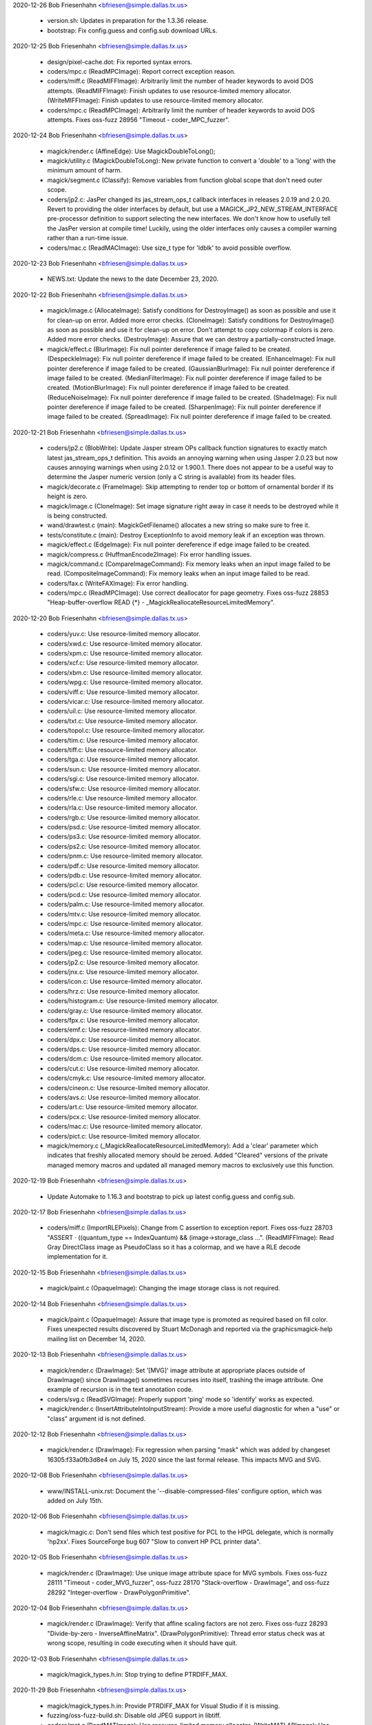 2020-12-26  Bob Friesenhahn  <bfriesen@simple.dallas.tx.us>

  - version.sh: Updates in preparation for the 1.3.36 release.

  - bootstrap: Fix config.guess and config.sub download URLs.

2020-12-25  Bob Friesenhahn  <bfriesen@simple.dallas.tx.us>

  - design/pixel-cache.dot: Fix reported syntax errors.

  - coders/mpc.c (ReadMPCImage): Report correct exception reason.

  - coders/miff.c (ReadMIFFImage): Arbitrarily limit the number of
    header keywords to avoid DOS attempts.
    (ReadMIFFImage): Finish updates to use resource-limited memory
    allocator.
    (WriteMIFFImage): Finish updates to use resource-limited memory
    allocator.

  - coders/mpc.c (ReadMPCImage): Arbitrarily limit the number of
    header keywords to avoid DOS attempts.  Fixes oss-fuzz 28956
    "Timeout - coder\_MPC\_fuzzer".

2020-12-24  Bob Friesenhahn  <bfriesen@simple.dallas.tx.us>

  - magick/render.c (AffineEdge): Use MagickDoubleToLong();

  - magick/utility.c (MagickDoubleToLong): New private function to
    convert a 'double' to a 'long' with the minimum amount of harm.

  - magick/segment.c (Classify): Remove variables from function
    global scope that don't need outer scope.

  - coders/jp2.c: JasPer changed its jas\_stream\_ops\_t callback
    interfaces in releases 2.0.19 and 2.0.20.  Revert to providing the
    older interfaces by default, but use a
    MAGICK\_JP2\_NEW\_STREAM\_INTERFACE pre-processor definition to
    support selecting the new interfaces.  We don't know how to
    usefully tell the JasPer version at compile time!  Luckily, using
    the older interfaces only causes a compiler warning rather than a
    run-time issue.

  - coders/mac.c (ReadMACImage): Use size\_t type for 'ldblk' to
    avoid possible overflow.

2020-12-23  Bob Friesenhahn  <bfriesen@simple.dallas.tx.us>

  - NEWS.txt: Update the news to the date December 23, 2020.

2020-12-22  Bob Friesenhahn  <bfriesen@simple.dallas.tx.us>

  - magick/image.c (AllocateImage): Satisfy conditions for
    DestroyImage() as soon as possible and use it for clean-up on
    error.  Added more error checks.
    (CloneImage): Satisfy conditions for DestroyImage() as soon as
    possible and use it for clean-up on error.  Don't attempt to copy
    colormap if colors is zero.  Added more error checks.
    (DestroyImage): Assure that we can destroy a partially-constructed
    Image.

  - magick/effect.c (BlurImage): Fix null pointer dereference if
    image failed to be created.
    (DespeckleImage): Fix null pointer dereference if image failed to
    be created.
    (EnhanceImage): Fix null pointer dereference if image failed to be
    created.
    (GaussianBlurImage): Fix null pointer dereference if image failed
    to be created.
    (MedianFilterImage): Fix null pointer dereference if image failed
    to be created.
    (MotionBlurImage): Fix null pointer dereference if image failed to
    be created.
    (ReduceNoiseImage): Fix null pointer dereference if image failed to
    be created.
    (ShadeImage): Fix null pointer dereference if image failed to be
    created.
    (SharpenImage): Fix null pointer dereference if image failed to be
    created.
    (SpreadImage): Fix null pointer dereference if image failed to be
    created.

2020-12-21  Bob Friesenhahn  <bfriesen@simple.dallas.tx.us>

  - coders/jp2.c (BlobWrite): Update Jasper stream OPs callback
    function signatures to exactly match latest jas\_stream\_ops\_t
    definition.  This avoids an annoying warning when using Jasper
    2.0.23 but now causes annoying warnings when using 2.0.12 or
    1.900.1. There does not appear to be a useful way to determine the
    Jasper numeric version (only a C string is available) from its
    header files.

  - magick/decorate.c (FrameImage): Skip attempting to render top or
    bottom of ornamental border if its height is zero.

  - magick/image.c (CloneImage): Set image signature right away in
    case it needs to be destroyed while it is being constructed.

  - wand/drawtest.c (main): MagickGetFilename() allocates a new
    string so make sure to free it.

  - tests/constitute.c (main): Destroy ExceptionInfo to avoid memory
    leak if an exception was thrown.

  - magick/effect.c (EdgeImage): Fix null pointer dereference if
    edge image failed to be created.

  - magick/compress.c (HuffmanEncode2Image): Fix error handling
    issues.

  - magick/command.c (CompareImageCommand): Fix memory leaks when an
    input image failed to be read.
    (CompositeImageCommand): Fix memory leaks when an input image
    failed to be read.

  - coders/fax.c (WriteFAXImage): Fix error handling.

  - coders/mpc.c (ReadMPCImage): Use correct deallocator for page
    geometry.  Fixes oss-fuzz 28853 "Heap-buffer-overflow READ {\*} -
    \_MagickReallocateResourceLimitedMemory".

2020-12-20  Bob Friesenhahn  <bfriesen@simple.dallas.tx.us>

  - coders/yuv.c: Use resource-limited memory allocator.

  - coders/xwd.c: Use resource-limited memory allocator.

  - coders/xpm.c: Use resource-limited memory allocator.

  - coders/xcf.c: Use resource-limited memory allocator.

  - coders/xbm.c: Use resource-limited memory allocator.

  - coders/wpg.c: Use resource-limited memory allocator.

  - coders/viff.c: Use resource-limited memory allocator.

  - coders/vicar.c: Use resource-limited memory allocator.

  - coders/uil.c: Use resource-limited memory allocator.

  - coders/txt.c: Use resource-limited memory allocator.

  - coders/topol.c: Use resource-limited memory allocator.

  - coders/tim.c: Use resource-limited memory allocator.

  - coders/tiff.c: Use resource-limited memory allocator.

  - coders/tga.c: Use resource-limited memory allocator.

  - coders/sun.c: Use resource-limited memory allocator.

  - coders/sgi.c: Use resource-limited memory allocator.

  - coders/sfw.c: Use resource-limited memory allocator.

  - coders/rle.c: Use resource-limited memory allocator.

  - coders/rla.c: Use resource-limited memory allocator.

  - coders/rgb.c: Use resource-limited memory allocator.

  - coders/psd.c: Use resource-limited memory allocator.

  - coders/ps3.c: Use resource-limited memory allocator.

  - coders/ps2.c: Use resource-limited memory allocator.

  - coders/pnm.c: Use resource-limited memory allocator.

  - coders/pdf.c: Use resource-limited memory allocator.

  - coders/pdb.c: Use resource-limited memory allocator.

  - coders/pcl.c: Use resource-limited memory allocator.

  - coders/pcd.c: Use resource-limited memory allocator.

  - coders/palm.c: Use resource-limited memory allocator.

  - coders/mtv.c: Use resource-limited memory allocator.

  - coders/mpc.c: Use resource-limited memory allocator.

  - coders/meta.c: Use resource-limited memory allocator.

  - coders/map.c: Use resource-limited memory allocator.

  - coders/jpeg.c: Use resource-limited memory allocator.

  - coders/jp2.c: Use resource-limited memory allocator.

  - coders/jnx.c: Use resource-limited memory allocator.

  - coders/icon.c: Use resource-limited memory allocator.

  - coders/hrz.c: Use resource-limited memory allocator.

  - coders/histogram.c: Use resource-limited memory allocator.

  - coders/gray.c: Use resource-limited memory allocator.

  - coders/fpx.c: Use resource-limited memory allocator.

  - coders/emf.c: Use resource-limited memory allocator.

  - coders/dpx.c: Use resource-limited memory allocator.

  - coders/dps.c: Use resource-limited memory allocator.

  - coders/dcm.c: Use resource-limited memory allocator.

  - coders/cut.c: Use resource-limited memory allocator.

  - coders/cmyk.c: Use resource-limited memory allocator.

  - coders/cineon.c: Use resource-limited memory allocator.

  - coders/avs.c: Use resource-limited memory allocator.

  - coders/art.c: Use resource-limited memory allocator.

  - coders/pcx.c: Use resource-limited memory allocator.

  - coders/mac.c: Use resource-limited memory allocator.

  - coders/pict.c: Use resource-limited memory allocator.

  - magick/memory.c (\_MagickReallocateResourceLimitedMemory): Add a
    'clear' parameter which indicates that freshly allocated memory
    should be zeroed.  Added "Cleared" versions of the private managed
    memory macros and updated all managed memory macros to exclusively
    use this function.

2020-12-19  Bob Friesenhahn  <bfriesen@simple.dallas.tx.us>

  - Update Automake to 1.16.3 and bootstrap to pick up latest
    config.guess and config.sub.

2020-12-17  Bob Friesenhahn  <bfriesen@simple.dallas.tx.us>

  - coders/miff.c (ImportRLEPixels): Change from C assertion to
    exception report.  Fixes oss-fuzz 28703 "ASSERT · ((quantum\_type
    == IndexQuantum) && (image->storage\_class ...".
    (ReadMIFFImage): Read Gray DirectClass image as PseudoClass so it
    has a colormap, and we have a RLE decode implementation for it.

2020-12-15  Bob Friesenhahn  <bfriesen@simple.dallas.tx.us>

  - magick/paint.c (OpaqueImage): Changing the image storage class
    is not required.

2020-12-14  Bob Friesenhahn  <bfriesen@simple.dallas.tx.us>

  - magick/paint.c (OpaqueImage): Assure that image type is promoted
    as required based on fill color.  Fixes unexpected results
    discovered by Stuart McDonagh and reported via the
    graphicsmagick-help mailing list on December 14, 2020.

2020-12-13  Bob Friesenhahn  <bfriesen@simple.dallas.tx.us>

  - magick/render.c (DrawImage): Set '[MVG]' image attribute at
    appropriate places outside of DrawImage() since DrawImage()
    sometimes recurses into itself, trashing the image attribute.  One
    example of recursion is in the text annotation code.

  - coders/svg.c (ReadSVGImage): Properly support 'ping' mode so
    'identify' works as expected.

  - magick/render.c (InsertAttributeIntoInputStream): Provide a more
    useful diagnostic for when a "use" or "class" argument id is not
    defined.

2020-12-12  Bob Friesenhahn  <bfriesen@simple.dallas.tx.us>

  - magick/render.c (DrawImage): Fix regression when parsing "mask"
    which was added by changeset 16305:f33a0fb3d8e4 on July 15, 2020
    since the last formal release.  This impacts MVG and SVG.

2020-12-08  Bob Friesenhahn  <bfriesen@simple.dallas.tx.us>

  - www/INSTALL-unix.rst: Document the '--disable-compressed-files'
    configure option, which was added on July 15th.

2020-12-06  Bob Friesenhahn  <bfriesen@simple.dallas.tx.us>

  - magick/magic.c: Don't send files which test positive for PCL to
    the HPGL delegate, which is normally 'hp2xx'.  Fixes SourceForge
    bug 607 "Slow to convert HP PCL printer data".

2020-12-05  Bob Friesenhahn  <bfriesen@simple.dallas.tx.us>

  - magick/render.c (DrawImage): Use unique image attribute space
    for MVG symbols.  Fixes oss-fuzz 28111 "Timeout -
    coder\_MVG\_fuzzer", oss-fuzz 28170 "Stack-overflow - DrawImage",
    and oss-fuzz 28292 "Integer-overflow - DrawPolygonPrimitive".

2020-12-04  Bob Friesenhahn  <bfriesen@simple.dallas.tx.us>

  - magick/render.c (DrawImage): Verify that affine scaling factors
    are not zero.  Fixes oss-fuzz 28293 "Divide-by-zero -
    InverseAffineMatrix".
    (DrawPolygonPrimitive): Thread error status check was at wrong
    scope, resulting in code executing when it should have quit.

2020-12-03  Bob Friesenhahn  <bfriesen@simple.dallas.tx.us>

  - magick/magick\_types.h.in: Stop trying to define PTRDIFF\_MAX.

2020-11-29  Bob Friesenhahn  <bfriesen@simple.dallas.tx.us>

  - magick/magick\_types.h.in: Provide PTRDIFF\_MAX for Visual Studio
    if it is missing.

  - fuzzing/oss-fuzz-build.sh: Disable old JPEG support in libtiff.

  - coders/mat.c (ReadMATImage): Use resource-limited memory
    allocator.
    (WriteMATLABImage): Use resource-limited memory allocator.

2020-11-28  Bob Friesenhahn  <bfriesen@simple.dallas.tx.us>

  - NEWS.txt: Update the news to the date November 28, 2020.

  - coders/png.c (ReadOneJNGImage): Verify and enforce
    Alpha\_compression\_method values.  Request that color and alpha
    decoders return just one frame.  Force decoder format to disable
    auto-detection.  Assume that coder messed up and might have
    returned more than one frame.  Fixes oss-fuzz 28013 "Indirect-leak
    . MagickMalloc".

  - magick/memory-private.h (MagickReallocateResourceLimitedMemory):
    Fix typo in macro definition which resulted in a memory
    reallocation leak!

  - Magick++/lib/Magick++/Drawable.h: Decided to continue using
    std::unary\_function if C++ version is less than C++'17 since
    otherwise it may be changing an interface.

2020-11-27  Bob Friesenhahn  <bfriesen@simple.dallas.tx.us>

  - coders/gif.c (ReadGIFImage): Use resource-limited memory
    allocator when reading the comment extension.

  - Magick++/lib/Magick++/Drawable.h: Remove inheritance from
    std::unary\_function, which was removed in C++'17.

  - coders/webp.c (ReadWEBPImage): Use resource-limited memory
    allocator.
    (WriteWEBPImage): Use resource-limited memory allocator.

  - coders/jbig.c (WriteJBIGImage): Use resource-limited memory
    allocator.

  - coders/fits.c (ReadFITSImage): Use resource-limited memory
    allocator.
    (WriteFITSImage): Use resource-limited memory allocator.

  - coders/dib.c (ReadDIBImage): Use resource-limited memory
    allocator.
    (WriteDIBImage): Use resource-limited memory allocator.

  - coders/bmp.c (ReadBMPImage): Use resource-limited memory
    allocator.
    (WriteBMPImage): Use resource-limited memory allocator.

2020-11-26  Bob Friesenhahn  <bfriesen@simple.dallas.tx.us>

  - coders/tiff.c (ReadTIFFImage): Improve RGBATiledMethod progress
    monitor so it reports more steps.
    (ReadTIFFImage): Improve TiledMethod progress monitor so it
    reports more steps.

  - fuzzing/utils.cc (class MagickState): Enable tracing of
    exception events in order to help discover the origin of errors.
    If too much output comes out, then this will be removed.

  - magick/render.c (ConvertPathToPolygon): Attempt to fix leak of
    'points' on memory allocation failure.

2020-11-25  Bob Friesenhahn  <bfriesen@simple.dallas.tx.us>

  - magick/render.c (ConvertPathToPolygon): Make sure not to leak
    points from added Edge.  Fixes oss-fuzz 27608 "Direct-leak in
    \_MagickReallocateResourceLimitedMemory".
    (DrawDashPolygon): Place an aribrary limit on stroke dash polygon
    unit maximum length in order to avoid possibly rendering
    "forever".  Addresses oss-fuzz 24236 "Timeout in
    coder\_MVG\_fuzzer".

2020-11-23  Bob Friesenhahn  <bfriesen@simple.dallas.tx.us>

  - magick/render.c (DrawPolygonPrimitive): Try to minimize the
    impact of too many threads due to replicated data until such time
    as the data structures can be re-designed to directly support
    threading.

2020-11-21  Bob Friesenhahn  <bfriesen@simple.dallas.tx.us>

  - www/Hg.rst: Describe how to clone the repository from
    SourceForge using the ssh protocol rather than https.

  - coders/ps.c (WritePSImage): Fix problem when writing PseudoClass
    image with a colormap larger than two entries as bilevel.
    Previous implementation was assuming that the colormap would only
    include two entries for a monochrome image, but many entries may
    exist in the colormap which were never used.  Fixes SourceForge
    issue #635 "gm convert failure from .pgm to .eps".

2020-11-20  Bob Friesenhahn  <bfriesen@simple.dallas.tx.us>

  - fuzzing/utils.cc (class MagickState): Set DiskResource limit to
    zero so that pixel cache won't spill over to using temporary
    files.

2020-11-16  Bob Friesenhahn  <bfriesen@simple.dallas.tx.us>

  - NEWS.txt: Update the news to the date November 16, 2020.

2020-11-15  Bob Friesenhahn  <bfriesen@simple.dallas.tx.us>

  - coders/svg.c (ReadSVGImage): Fix memory leak due to CDATA block,
    and some other possible small leaks.

  - magick/magick.c (InitializeMagickEx): Set C pre-processor
    definition USE\_GLIBC\_MTRACE to 1 in order to enable Linux mtrace
    support.

  - magick/render.c (ConvertPathToPolygon): Fix memory leak upon
    memory reallocation failure.  Addresses oss-fuzz 27351
    "Direct-leak in \_MagickReallocateResourceLimitedMemory".

  - magick/memory.c (\_MagickReallocateResourceLimitedMemory): Return
    pointer to the allocation similar to realloc() and do not
    automatically free existing memory upon allocation failure.

2020-11-08  Bob Friesenhahn  <bfriesen@simple.dallas.tx.us>

  - common.shi.in: Apply some resource limits while running the test
    suite.
    (Q8\_MEMORY\_LIMIT): Set the test suite memory limit to 128MB for
    Q8, or 256MB for Q16, or 512MB for the Q32 build.
    (MAGICK\_LIMIT\_DISK): Set the test suite disk space limit to 0 to
    avoid spilling over into disk files when the memory limit runs
    out.

  - coders/miff.c (WriteMIFFImage): Update to use resource-limit
    respecting memory allocators.

2020-11-07  Bob Friesenhahn  <bfriesen@simple.dallas.tx.us>

  - coders/miff.c (ReadMIFFImage): Update to use resource-limit
    respecting memory allocators.

  - magick/render.c (DrawImage): Update to use resource-limit
    respecting memory allocators.

  - magick/memory.c (\_MagickReallocateResourceLimitedMemory): Add
    new private interfaces for allocating private memory while
    respecting resource limits.

2020-10-25  Bob Friesenhahn  <bfriesen@bobsdell>

  - magick/render.c (DrawImage): Reject pattern image with a
    dimension of zero.  Fixes oss-fuzz issue 26382
    "graphicsmagick:coder\_MVG\_fuzzer: Floating-point-exception in
    DrawPrimitive".

2020-10-15  Bob Friesenhahn  <bfriesen@simple.dallas.tx.us>

  - magick/constitute.c (ConstituteImage): Set image depth
    appropriately based on the storage size specified by StorageType
    and QuantumDepth.

2020-10-11  Bob Friesenhahn  <bfriesen@simple.dallas.tx.us>

  - magick/render.c (DrawPrimitive): Use DestroyImageList() to
    destroy composite\_image since it may be a list.  Fixes oss-fuzz
    25247 "Indirect-leak in MagickMalloc".
    (DrawPrimitive): Add ImageInfo properties to request only
    returning the first frame if the in-line image is a list.  Also,
    add a missing DestroyImageList() request if multiple-frames were
    returned.

  - magick/transform.c (TransformImage): Use ReplaceImageInList()
    replace transformed image in list.

  - magick/list.c (ReplaceImageInList): Remove previous and next
    references from removed image before destroying it.

  - magick/render.c (DrawClipPath): Remove break statement so that
    added clip-mask image is initialized properly and rendered-on as
    expected.  Thanks to László Böszörményi for reporting this problem
    prior to release.

2020-10-03  Bob Friesenhahn  <bfriesen@simple.dallas.tx.us>

  - configure.ac (AC\_PROG\_CC\_STDC): AC\_PROG\_CC\_STDC is no longer
    required since AC\_PROG\_CC now provides its useful function.
    AC\_PROG\_CC\_STDC is marked as obsolete after Autoconf 2.69.
    Quote all arguments to m4 macros.

2020-09-28  Bob Friesenhahn  <bfriesen@simple.dallas.tx.us>

  - configure.ac: Update syntax to avoid using deprecated syntax
    according to Autoconf 2.69.

2020-09-21  Bob Friesenhahn  <bfriesen@simple.dallas.tx.us>

  - coders/webp.c (ReadWEBPImage): Use SetImageProfile() rather than
    AppendImageProfile().

2020-09-20  Bob Friesenhahn  <bfriesen@simple.dallas.tx.us>

  - wand/magick\_wand.c (MagickSetSamplingFactors): Correct
    formatting of sampling factors string.  Fixes SourceForge issue
    633 "MagickSetSamplingFactors() API mismatch - comma separated
    values instead of 1x1 ".

2020-09-14  Bob Friesenhahn  <bfriesen@simple.dallas.tx.us>

  - magick/render.c (DrawPrimitive): Improve error checking related
    to ImagePrimitive.

  - magick/resize.c (ResizeImage): If CloneImage() of resize\_image
    to source\_image fails then free source\_image allocation before
    returning in order to prevent memory leak.

  - magick/image.c (CloneImage): Free clone\_image allocation if
    ImgExtra allocation fails in order to prevent memory leak.  Fixes
    oss-fuzz 25342 "Indirect-leak in MagickMalloc".
    (SetImageOpacity): SetImageOpacity() now returns error status
    since it is possible for it to fail.

2020-09-13  Bob Friesenhahn  <bfriesen@simple.dallas.tx.us>

  - coders/tiff.c (ReadTIFFImage): Ignore corrupt whitepoint and
    primary chromaticities tags.  Fixes oss-fuzz issue 25507
    "Divide-by-zero in DoubleToRational".  The divide by zero is
    actually in libtiff, but the bad values from the input file were
    propagated through GraphicsMagick.

2020-09-09  Bob Friesenhahn  <bfriesen@simple.dallas.tx.us>

  - magick/analyze.c (GetImageBoundingBox): Use solution proposed by
    Troy Patteson to solve SourceForge issue 345 "MagickTrimImage with
    extreme fuzz can produce image with negative width".

2020-08-16  Bob Friesenhahn  <bfriesen@simple.dallas.tx.us>

  - coders/tiff.c (ReadTIFFImage): Apply the same resource limits to
    TIFF tile sizes as apply to the image itself.  Fixes oss-fuzz
    issues 24523 "Timeout in coder\_TIFF\_fuzzer" and 24810 "Timeout in
    coder\_PTIF\_fuzzer".

2020-08-13  Bob Friesenhahn  <bfriesen@simple.dallas.tx.us>

  - configure.ac: Add --without-gdi32 configure option to support
    disabling use of the Microsoft Windows gdi32 library if it is not
    wanted.

2020-08-12  Bob Friesenhahn  <bfriesen@simple.dallas.tx.us>

  - configure.ac: Remove the assumption that a native Windows build
    means that Ghostscript may be available so that MinGW tests which
    depend on Ghostcript are attributed proper XFAIL status by the
    test suite.

2020-08-10  Bob Friesenhahn  <bfriesen@simple.dallas.tx.us>

  - magick/magick.c (MagickCondSignal): Explicitly initialize 'oact'
    prior to calling sigaction() in order to attempt to surmount
    apparent oss-fuzz framework issue.

2020-08-09  Bob Friesenhahn  <bfriesen@simple.dallas.tx.us>

  - magick/delegate.c, magick/magick.c, magick/nt\_base.c: Fix
    compilation errors under MinGW when Ghostscript support is
    disabled.

2020-08-08  Bob Friesenhahn  <bfriesen@simple.dallas.tx.us>

  - magick/nt\_base.c: Fix compilation issue noticed under MinGW.

  - magick/render.c (DrawImage): Handle the case that
    ExtractTokensBetweenPushPop() can return NULL.  Fixes oss-fuzz
    24659 "Null-dereference READ in DrawImage".

  - magick/magick.c (MagickCondSignal): Re-implement to handle the
    case where a new-style 'siginfo' signal handler was previously
    registered, as well as the legacy type.  This may address oss-fuzz
    24690 "Use-of-uninitialized-value in MagickCondSignal".

2020-07-26  Bob Friesenhahn  <bfriesen@simple.dallas.tx.us>

  - wand/drawtest.c: Use structured error handling and report all
    output to stderr so it does not screw up TAP tests.

  - magick/render.c (DTOLONG\_MIN): Correct 32-bit definition of
    DTOLONG\_MIN.

  - wand/wandtests.tap: Wand drawtest requires FreeType.

  - NEWS.txt: Update with changes up to 2020-07-26.

  - VisualMagick/magick/magick\_config.h.in (HasGS): Default HasGS to
    enabled.

  - configure.ac: Add a --without-gs configure option to disable
    reading PS, EPS, and PDF formats via an external Ghostscript
    delegate program.  This is intended as an absolute security
    measure for sites that want to be assured to avoid executing
    Ghostscript even though it is installed on the system.  Removal of
    PS and PDF reading support breaks reading other formats which are
    handled by executing an external program to first convert to PS or
    PDF formats.

  - magick/delegate.c (InvokePostscriptDelegate): Use HasGS to
    enable use of the Ghostscript delegate.  Change the existing
    legacy HasGS ifdefs to HasGSLIB.

2020-07-23  Bob Friesenhahn  <bfriesen@simple.dallas.tx.us>

  - coders/tiff.c (WriteTIFFImage): Fix compilation error when
    COMPRESSION\_WEBP is not defined.

2020-07-20  Bob Friesenhahn  <bfriesen@simple.dallas.tx.us>

  - configure.ac: Fix enableval syntax for
    --disable-compressed-files.

2020-07-19  Bob Friesenhahn  <bfriesen@simple.dallas.tx.us>

  - magick/command.c (CompareImageCommand): Merge changeset by
    谢致邦 (XIE Zhibang) which adds 'matte' support to the compare
    command. However, substantially reduce the amount of changes
    by avoiding adding a new public function.  Documentation
    regarding how 'compare' uses this option is also added.

  - magick/command.c: Merge changeset by谢致邦 (XIE Zhibang)
    regarding Some duplicate "verbose" should be "version".

  - configure.ac, magick/blob.c: Merge changeset by Przemysław
    Sobala regarding "Configure: add --with(out)-compressed-files
    option".  The configure option was changed to
    --disable-compressed-files during the merge since it is more
    appropriate.

2020-07-15  Bob Friesenhahn  <bfriesen@simple.dallas.tx.us>

  - NEWS.txt: Update with changes up to 2020-07-15.

  - magick/render.c (DrawImage): Improve error handling so errors
    are returned when they should be.  Fixes oss-fuzz 24117
    "Stack-overflow in DrawImage" and oss-fuzz 24126 "Timeout in
    coder\_MVG\_fuzzer".  Restore the original behavior of
    DrawClipPath() when there is no matching clip-path attribute.

2020-07-12  Bob Friesenhahn  <bfriesen@simple.dallas.tx.us>

  - NEWS.txt: Update with changes up to 2020-07-12.

2020-07-11  Bob Friesenhahn  <bfriesen@simple.dallas.tx.us>

  - magick/xwindow.c (MagickXVisualColormapSize): Fix UBSAN integer
    overflow warning.

  - magick/render.c (DrawClipPath): Report only a warning if there
    is no clip mask.
    (ExtractTokensBetweenPushPop): Verify that the expected/required
    pop statement is indeed found.  Fixes oss-fuzz 23498 "Timeout in
    coder\_MVG\_fuzzer".

2020-06-14  Bob Friesenhahn  <bfriesen@simple.dallas.tx.us>

  - magick/constitute.c (ReadImage): Improve error handling related
    to ImageToFile().

  - magick/image.c (SetImageInfo): Improve error handling related to
    ImageToFile().

  - coders/mat.c: Check MagickFindRawImageMinMax() return status.

  - magick/constitute.c (MagickFindRawImageMinMax): Verify that the
    original seek position was restored.

2020-06-13  Bob Friesenhahn  <bfriesen@simple.dallas.tx.us>

  - magick/render.c (DrawImage): Apply stricter range limits when
    converting a double to a long in order to avoid integer overflow.
    Fixes oss-fuzz 23304 "Integer-overflow in DrawImage".
    (DrawClipPath): If there is no matching clip-path attribute then
    return an informative error.  Fixes oss-fuzz 23187 "Stack-overflow
    in DrawImage" which is actually a case of DrawImage() /
    DrawClipPath() recursion.

2020-06-06  Bob Friesenhahn  <bfriesen@simple.dallas.tx.us>

  - coders/wpg.c (UnpackWPGRaster): Fix oss-fuzz 23042
    "Heap-buffer-overflow in ImportGrayQuantumType" and oss-fuzz
    "Heap-buffer-overflow in InsertRow" which are both from the same
    cause.

2020-06-01  Bob Friesenhahn  <bfriesen@simple.dallas.tx.us>

  - magick/pixel\_cache.c (ClipCacheNexus): Change x and y variables
    to unsigned type.

2020-05-31  Bob Friesenhahn  <bfriesen@simple.dallas.tx.us>

  - coders/tiff.c (WriteTIFFImage): WebP compression only supports a
    depth of 8.  Fixes oss-fuzz 22560 "Use-of-uninitialized-value in
    GammaToLinear".

2020-05-30  Bob Friesenhahn  <bfriesen@simple.dallas.tx.us>

  - coders/wpg.c (ReadWPGImage): Terminate reading when a pixel
    cache resource limit is hit rather than moving on to heap buffer
    overflow.  Fixes oss-fuzz 20045, 20318, 21956

  - coders/png.c (ReadMNGImage): If the image width is 1, then X
    magnification is done by by simple pixel replication.  If the
    image height is 1, then Y magnification is done by simple pixel
    replication.  Fixes oss-fuzz issue 19025 "Heap-buffer-overflow in
    ReadMNGImage" and oss-fuzz issue 19026 "ASSERT: yy < (long)
    large\_image->rows". It appears that CERT has assigned
    CVE-2020-12672 for oss-fuzz issue 19025.  Note that the heap
    overwrite is only one byte.

2020-05-01  Bob Friesenhahn  <bfriesen@simple.dallas.tx.us>

  - NEWS.txt: Update with changes up to 2020-04-23.

2020-04-23  Bob Friesenhahn  <bfriesen@simple.dallas.tx.us>

  - coders/dpx.c (ReadDPXImage): Support dpx:swap-samples-read
    define which behaves similar to dpx:swap-samples, but is only
    applied when reading.  This provides for use when there is both
    reading and writing in the same operation.
    (WriteDPXImage): Support dpx:swap-samples-write define which
    behaves similar to dpx:swap-samples, but is only applied when
    writing.  This provides for use when there is both reading and
    writing in the same operation.

2020-04-18  Bob Friesenhahn  <bfriesen@simple.dallas.tx.us>

  - magick: Fix remaining GCC 10 warnings.

2020-04-17  Bob Friesenhahn  <bfriesen@simple.dallas.tx.us>

  - magick/transform.c (GetImageMosaicDimensions): Mark function as pure.

  - magick/effect.c (GetNonpeakMedianList): Mark function as pure.

  - coders/fits.c (InsertRowHDU): Fix scary-sounding GCC 10 warning,
    which is actually benign.

  - config/config.sub: Update to latest config.sub

  - config/config.guess: Update to latest config.guess.

  - Makefile.am: Update to Automake 1.16.2

2020-04-04  Bob Friesenhahn  <bfriesen@simple.dallas.tx.us>

  - coders/dpx.c (ReadRowSamples): Simplify 10-bit packed decoding.
    (WriteRowSamples): Simplify 10-bit packed encoding.

  - coders/locale.c (ReadConfigureFile): Ignore comment element if
    it was not found or is too short.

  - magick/pixel\_cache.c (ReadCacheIndexes): If SetNexus() has
    previously failed to allocate the staging buffer and thus reported
    an exception to the user, then ReadCacheIndexes() should report an
    error rather than blundering into copying indexes data to a null
    pointer.

  - magick/effect.c (AdaptiveThresholdImage): Assure that we don't
    attempt to write to output pixels if they have not been selected
    yet.

  - magick/utility.c (ExpandFilenames): Properly handle NULL
    filelist and NULL filelist entries.
    (GetGeometry): Assure that there is no one-character stack read
    overflow when reading the geometry buffer.

2020-03-29  Bob Friesenhahn  <bfriesen@simple.dallas.tx.us>

  - fuzzing/oss-fuzz-build.sh: Restore xz to oss-fuzz build due to
    build problems getting worked out.

2020-03-28  Bob Friesenhahn  <bfriesen@simple.dallas.tx.us>

  - fuzzing/oss-fuzz-build.sh (MAGICK\_LIBS): Remove mention of
    liblzma.a in the oss-fuzz build until its build problems get
    worked out.

2020-03-27  Bob Friesenhahn  <bfriesen@simple.dallas.tx.us>

  - fuzzing/oss-fuzz-build.sh: Skip building xz in the oss-fuzz
    build until its build problems get worked out.

2020-03-25  Bob Friesenhahn  <bfriesen@simple.dallas.tx.us>

  - magick/log.c (InitializeLogInfoPost): Don't load log.mgk if
    logging is already configured to use MethodOutput.

2020-03-24  Bob Friesenhahn  <bfriesen@simple.dallas.tx.us>

  - magick/log.c (InitializeLogInfoPost): Mark that logging is
    configured, regardless of if "log.mgk" was discovered.

2020-03-23  Bob Friesenhahn  <bfriesen@simple.dallas.tx.us>

  - VisualMagick/magick/magick\_config.h.in: ProvideDllMain is now
    disabled by default since it causes InitializeMagick() to be
    invoked prior to when the program's main() routine is called,
    thereby blocking configuration activities or use of
    InitializeMagickEx().  With this change it is even more imperative
    that InitializeMagick() be explicitly invoked by all programs
    using GraphicsMagick.

  - magick/log.c (LogMagickEventList): Always use/respect the
    configured log format as might be obtained from "log.mgk" or
    SetLogDefaultFormat().

  - magick/utility.c (MagickFormatString): Return the size of the
    formatted string.
    (MagickFormatStringList): Return the size of the formatted string.
    (FormatString): Return the size of the formatted string.
    (FormatStringList): Return the size of the formatted string.

2020-03-22  Bob Friesenhahn  <bfriesen@simple.dallas.tx.us>

  - www/api/types.rst: Improved types documentation and added more
    hyperlinks.

  - scripts/format\_c\_api\_doc.py: Add hyperlinks for 'LogMethod' and
    'LogOutputType' type documentation.

  - Magick++/lib/Image.cpp (SetLogDefaultEventType): New C++ function to
    forward to C interface.
    (SetLogDefaultGenerations): New C++ function to forward to C
    interface.
    (SetLogDefaultLimit): New C++ function to forward to C interface.
    (SetLogDefaultFormat(): New C++ function to forward to C
    interface.
    (SetLogDefaultLogMethod): New C++ function to forward to C
    interface.
    (SetLogDefaultFileName): New C++ function to forward to C
    interface.
    (SetLogDefaultOutputType): New C++ function to forward to C
    interface.

  - magick/log.c (SetLogDefaultEventType): New function to support
    setting the default set of events which will result in a log
    event.
    (SetLogDefaultGenerations): New function to specify the maximum
    number of log files maintain before circulating back to overwrite
    the first name.
    (SetLogDefaultLimit): New function to specify the maximum number
    of logging events which may occur before creating a new log file.
    (SetLogDefaultLogMethod): New function to provide a call-back
    function to be invoked for each log event when the logging method
    type is MethodOutput.
    (SetLogDefaultOutputType): New function to set the logging output
    destination.
    (SetLogDefaultFormat): New function to provide the format of the
    logging output.
    (SetLogDefaultFileName): New function to provide the file name,
    or file path, to be written to for each log event.
    (InitializeLogInfo): If a default logging callback was provided
    via SetLogDefaultLogMethod() then skip searching for "log.mgk".
    In this case it is assumed that the API user has already changed
    any other logging default which would have been updated by
    "log.mgk" so it would be harmful to search for it, or read from
    it.

2020-03-10  Troy Patteson  <troyp@ieee.org>

  - coders/png.c (WriteOnePNGImage): Don't skip optional Exif
    identifier code if it isn't present.

2020-03-08  Bob Friesenhahn  <bfriesen@simple.dallas.tx.us>

  - magick/pixel\_cache.c (ModifyCache): Destroy clone\_image.cache if
    ClonePixelCache() reports failure.  Fixes oss-fuzz 20871
    "graphicsmagick:coder\_MVG\_fuzzer: Direct-leak in
    MagickMallocAligned".

  - magick/log.c (LogMagickEventList): Prepare source module base
    name more efficiently.  Move MethodOutput implementation to the
    front so it is not filtered by other active blocks.
    (LogMagickEventList): Cache broken-down time structure in LogInfo
    and recompute only when needed.

2020-03-07  Bob Friesenhahn  <bfriesen@simple.dallas.tx.us>

  - magick/resize.c (HorizontalFilter): Improve tracing.
    (VerticalFilter): Improve tracing.
    (ResizeImage): Improve tracing.

  - www/api/api.rst: Add functions from log.c and render.c.

  - magick/log.c (DestroyLogInfo): DestroyLogInfo is no longer
    marked MagickExport.

2020-03-04  Bob Friesenhahn  <bfriesen@simple.dallas.tx.us>

  - magick/api.h: Add "magick/enum\_strings.h" to API headers.
    Requested by Przemysław Sobala via posting to the
    graphicsmagick-help mailing list on 2020-02-27.

  - scripts/html\_fragments.py: Automatically generate HTML footer
    content and include commented HTML fragment which may be
    substituted with SF tracker for SourceForge web site.

2020-02-23  Bob Friesenhahn  <bfriesen@simple.dallas.tx.us>

  - version.sh: Updates in preparation for the 1.3.35 release.

  - www/INSTALL-windows.rst: Update Windows installation and build
    documentation.

2020-02-22  Bob Friesenhahn  <bfriesen@simple.dallas.tx.us>

  - NEWS.txt: Update with News since previous release.

  - magick/magick.c (InitializeMagickSignalHandlers): This private
    implementation function is now a static function as it should have
    been.
    (InitializeMagickEx): New function which may be used in place of
    InitializeMagick() to initialize GraphicsMagick.  This
    initialization function returns an error status value, may update
    a passed ExceptionInfo structure with error information, and
    provides an options parameter which supports simple bit-flags to
    tailor initialization.  The signal handler registrations are
    skipped if the MAGICK\_OPT\_NO\_SIGNAL\_HANDER flag is set in the
    options.

2020-02-19  Bob Friesenhahn  <bfriesen@simple.dallas.tx.us>

  - magick/magick.c (MagickToMime): Add a MIME translation for
    "jpg".  Issue reported by Pro Turm.

2020-02-18  Bob Friesenhahn  <bfriesen@simple.dallas.tx.us>

  - www/INSTALL-windows.rst: Add quoting to avoid losing backslashes
    in Windows paths.

2020-02-16  Bob Friesenhahn  <bfriesen@simple.dallas.tx.us>

  - magick/common.h: Add missing unsupported handling for some
    recently added GCC/Clang attributes.

  - magick/: Move all remaining private implementation code in
    public headers which is guarded by MAGICK\_IMPLEMENTATION into
    private headers, which are never installed.

2020-02-15  Bob Friesenhahn  <bfriesen@simple.dallas.tx.us>

  - coders/tiff.c (WriteTIFFImage): Evidence suggests that large
    strip sizes improve performance by reducing the number of I/Os.
    The defaults suggested by libtiff are way to small for today's
    images and computers.  Default TIFF strip sizes so that each
    uncompressed strip consumes up to 1MiB of memory, or 4MiB for FAX
    oriented codecs, or based on LZMA compression level when using
    LZMA compression.  The default size may be adjusted via the
    TIFF\_BYTES\_PER\_STRIP preprocessor definition.

2020-02-09  Fojtik Jaroslav  <JaFojtik@seznam.cz>

  - coders/wpg.c ZeroFillMissing data will never been triggered when
    y>=image->rows.

2020-02-09  Bob Friesenhahn  <bfriesen@simple.dallas.tx.us>

  - magick/render.c (DrawImage): Limit pattern dimensions by
    LONG\_MAX rather than ULONG\_MAX since this seems more likely to
    avoid arithmetic overflows later on.

2020-02-09  Fojtik Jaroslav  <JaFojtik@seznam.cz>

  - coders/wpg.c Check for exception in image.

2020-02-09  Bob Friesenhahn  <bfriesen@simple.dallas.tx.us>

  - magick/command.c (VersionCommand): Add Google perftools tcmalloc
    to the available feature support.

  - www/INSTALL-unix.rst: Include some information about building
    with MSYS2.

  - coders/png.c (ReadOnePNGImage): Eliminate compilation warnings
    about signed/unsigned comparisons.

  - magick/image.c: Remove private global string constants, and one
    private global unsigned long constant, from the library ABI.
    Since the global constants were declared via a private header and
    only used within the GraphicsMagick build, removing these does not
    impact the public ABI.  The globals removed are BackgroundColor,
    BorderColor, DefaultTileFrame, DefaultTileGeometry,
    DefaultTileLabel, ForegroundColor, HighlightColor, MatteColor,
    PSDensityGeometry, PSPageGeometry, and DefaultCompressionQuality.

2020-02-08  Bob Friesenhahn  <bfriesen@simple.dallas.tx.us>

  - magick/render.c (DrawImage): Apply draconian pattern
    specification offset and dimension validations.  Hopefully there
    is no impact to usability.  If so please report it as a bug.
    Fixes oss-fuzz 20586 "graphicsmagick:coder\_MVG\_fuzzer:
    Integer-overflow in DrawPolygonPrimitive".

  - coders/svg.c (ReadSVGImage): Fix dereference of NULL pointer
    when stopping image timer.

2020-02-06  Bob Friesenhahn  <bfriesen@simple.dallas.tx.us>

  - coders/pict.c (DecodeImage): Allocate extra scanline memory to
    allow small RLE overrun.  Fixes oss-fuzz 20271
    "graphicsmagick:coder\_PICT\_fuzzer: Heap-buffer-overflow in
    ExpandBuffer" and 20272 "graphicsmagick:coder\_PICT\_fuzzer:
    Heap-buffer-overflow in DecodeImage".

  - PerlMagick/t/wmf/read.t: Update WMF reference images.  Relax
    test requirements for ski.wmf.

  - locale/C.mgk: Correct error message associated with
    "UnsupportedNumberOfRows".  Patch was submitted by Thorsten
    Alteholz via private email on 2020-02-05.

2020-02-04  Bob Friesenhahn  <bfriesen@simple.dallas.tx.us>

  - coders/topol.c: Include magick/magick\_endian.h.

2020-02-03  Bob Friesenhahn  <bfriesen@simple.dallas.tx.us>

  - magick, coders, wand: Added copious casts to avoid possible
    integer overflows in the Microsoft Windows 64-bit build, where
    sizeof(long) < sizeof(size\_t).

2020-01-26  Bob Friesenhahn  <bfriesen@simple.dallas.tx.us>

  - magick/render.h ("PrimitiveInfo"): Change PrimitiveInfo
    coordinates from type 'unsigned long' to 'size\_t'.

2020-01-24  Bob Friesenhahn  <bfriesen@simple.dallas.tx.us>

  - magick/gradient.c (GradientImage): Warnings reduction, plus note
    about incorrect diagonal gradients math.

2020-01-20  Fojtik Jaroslav  <JaFojtik@seznam.cz>

  - VisualMagick\configure\configure.cpp Option /arch:SSE2 is
    available only for 32 bit build.

2020-01-19  Bob Friesenhahn  <bfriesen@simple.dallas.tx.us>

  - coders/pcd.c (DecodeImage): Assure that pcd\_length gets
    initialized with something.

  - Magick++/lib/Options.cpp (strokeDashArray): Add needless check
    for \_drawInfo->dash\_pattern null in order to make static analysis
    happy.

  - magick/render.c (DestroyPolygonInfo): Make sure to not
    dereference a null edges pointer.

  - coders/pdb.c (WritePDBImage): Make sure that null comment value
    is not dereferenced.

  - coders/vid.c (ReadVIDImage): Make sure that
    ThrowVIDReaderException does not dereference a null pointer.

  - magick/quantize.c (ClassifyImageColors): Fix error handling so a
    null pointer won't be consumed after a memory allocation failure.
    Changed the location of some variable declarations and added some
    comments.

2020-01-18  Bob Friesenhahn  <bfriesen@simple.dallas.tx.us>

  - coders/caption.c (ReadCAPTIONImage): Assure that metrics are
    initialized.

  - magick/pixel\_cache.c (DestroyThreadViewSet): Check if views
    pointer is not null before destroying views.

  - coders/xpm.c (ReadXPMImage): Properly detect the case where the
    XPM colormap is not fully initialized.

  - coders/pict.c (DecodeImage): Fix heap buffer over-reads. Fixes
    oss-fuzz issue 20053 "graphicsmagick:coder\_PICT\_fuzzer:
    Heap-buffer-overflow in ExpandBuffer" and oss-fuzz issue 20048
    "graphicsmagick:coder\_PICT\_fuzzer: Heap-buffer-overflow in
    DecodeImage".  Both of these oss-fuzz issues appeared due to
    recent changes since the last release.

  - coders/meta.c (WriteMETAImage): Assure that 'iptc\_offset' is
    initialized and valid.

  - coders/jpeg.c (ReadJPEGImage): Assure that evaluating the
    embedded profile length does not suffer from undefined behavior.

2020-01-12  Bob Friesenhahn  <bfriesen@simple.dallas.tx.us>

  - magick/render.c (DrawImage): Add more MVG parser validations.

2020-01-11  Bob Friesenhahn  <bfriesen@simple.dallas.tx.us>

  - coders/histogram.c (WriteHISTOGRAMImage): Histogram coder was
    relying on the previously removed '@' file inclusion feature to
    insert the histogram comment text.  Write a PseudoClass MIFF image
    with RLE compression.  Fixes SourceForge issue #622 "Histogram
    produces incorrect color table attribute ".

  - magick/pixel\_cache.c (ModifyCache): Re-open the pixel cache if
    the cache rows/columns do not match the owning image rows/columns.

  - magick/transform.c (TransformImage): TransformImage now returns
    a MagickPassFail return status value rather than void.

  - coders/pict.c (ReadPICTImage): Fix some over-strict validations
    which were preventing some PICT files which were previously read
    successfully from being accepted. Fix problems which occurred when
    the clipping rectangle changed the image size. Improve reading
    embedded JPEG blobs.  Now successfully reads all raster PICT files
    I have available.

2020-01-08  Bob Friesenhahn  <bfriesen@simple.dallas.tx.us>

  - coders/pict.c (ReadPICTImage): Be more strict about PICT
    rectangle by treating rectangle dimensions as if they are a 16-bit
    signed type and not allowing negative values.  Avoid GCC warnings
    which sprung up similar to "warning: comparison is always false
    due to limited range of data type".

2020-01-05  Bob Friesenhahn  <bfriesen@simple.dallas.tx.us>

  - coders/sfw.c (ReadSFWImage): Restore a DestroyImage() statement
    which was accidentally deleted by recent edits.  Fixes oss-fuzz
    "Issue 19819 in oss-fuzz: graphicsmagick:coder\_SFW\_fuzzer:
    Indirect-leak in AllocateImage".

  - coders/png.c (WriteOneJNGImage): Detect when JPEG encoder has
    failed, and throw exception.  Fix image dimension limit
    validations.  Stop discarding exception report.  Fixes SourceForge
    bug #621 "Assertion in WriteBlob at magick/blob.c:4937" which was
    reported by Suhwan Song.

  - coders/pict.c (WritePICTImage): Eliminating small buffer overrun
    when run-length encoding pixels.  Fixes SourceForge bug #620
    "heap-buffer-overflow in EncodeImage at coders/pict.c:1114" which
    was reported by Suhwan Song.

  - coders/logo.c (ReadLOGOImage): PATTERN error handling was
    incomplete.  Add appropriate error handling.
    (ReadLOGOImage): Switch to using ConstituteTextureImage() rather
    than TextureImage() since it is more appropriate for this purpose.
    (ReadLOGOImage): Oops!  Accidental change of behavior. When size
    is not supplied, simply return the pattern image.

2020-01-04  Bob Friesenhahn  <bfriesen@simple.dallas.tx.us>

  - coders/\*.c (ReadFOOImage): Stop image timer just before
    returning from reader so that reported timings are correct when
    used in the future.

2020-01-03  Bob Friesenhahn  <bfriesen@simple.dallas.tx.us>

  - magick/timer.c (StartTimer): Expose previously existing
    StartTimer() function.
    (StopTimer): Expose previously existing StartTimer() function.

  - magick/constitute.c (WriteImage): Don't over-write time-stamp
    when output is to INFO format.

2020-01-03  Fojtik Jaroslav  <JaFojtik@seznam.cz>

  - VisualMagick\configure\configure.exe: Should not depend on mfcr90.dll.
    It is too bad when end user cannot run this tool because of missing DLL.

  - VisualMagick\configure\configure.cpp Make speed optimisation as default
    option.

  - VisualMagick\configure\configure.vcproj Give different filename to debug
    build to avoid accidental committing debug build to repository.

2020-01-01  Bob Friesenhahn  <bfriesen@simple.dallas.tx.us>

  - coders/dpx.c (GenerateDPXTimeStamp): Use reentrant localtime\_r()
    function if it is available.

  - magick/log.c (LogMagickEventList): Use reentrant
    localtime\_r() function if it is available.

  - coders/cineon.c (GenerateCineonTimeStamp): Use reentrant
    localtime\_r() function if it is available.

  - coders/mat.c (WriteMATLABImage): Use reentrant localtime\_r()
    function if it is available.

  - coders/pdf.c (WritePDFImage): Use reentrant localtime\_r()
    function if it is available.

  - coders/ps.c (WritePSImage): Use reentrant ctime\_r() function
    if it is available.

  - coders/ps2.c (WritePS2Image): Use reentrant ctime\_r() function
    if it is available.

  - coders/ps3.c (WritePS3Image): Use reentrant ctime\_r() function
    if it is available.

  - configure.ac: Test for getpwnam\_r().

  - magick/utility.c (ExpandFilename): Use reentrant getpwnam\_r()
    function if it is available.

  - magick/magick.c (InitializeMagickSignalHandlers): Use the normal
    termination signal handler for SIGXCPU and SIGXFSZ so that ulimit
    or setrlimit(2) may be used to apply CPU (RLIMIT\_CPU) and output
    file size (RLIMIT\_FSIZE) limits with the normal cleanup, and
    without dumping core.  Note that any output files currently being
    written may be truncated and files being written by external
    programs (e.g. Ghostscript) might be left behind unless they are
    to a temporary file assigned by GraphicsMagick.

  - coders/xpm.c (ReadXPMImage): Promote a color-lookup
    warning to an error.

  - coders/xc.c (ReadXCImage): Promote a color-lookup
    warning to an error.

  - coders/null.c (ReadNULLImage): Promote a color-lookup
    warning to an error.

  - Makefile.am: Rotate ChangeLogs for the new year.

  - coders/gradient.c (ReadGRADIENTImage): Promote a color-lookup
    warning to an error.
